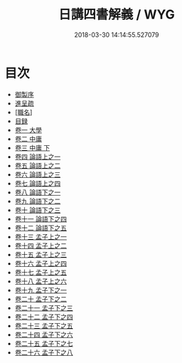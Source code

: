 #+TITLE: 日講四書解義 / WYG
#+DATE: 2018-03-30 14:14:55.527079
* 目次
 - [[file:KR1h0053_001.txt::001-1a][御製序]]
 - [[file:KR1h0053_001.txt::001-2b][進呈疏]]
 - [[file:KR1h0053_001.txt::001-5b][[職名]]]
 - [[file:KR1h0053_001.txt::001-9b][目録]]
 - [[file:KR1h0053_002.txt::002-1a][卷一 大學]]
 - [[file:KR1h0053_003.txt::003-1a][卷二 中庸]]
 - [[file:KR1h0053_004.txt::004-1a][卷三 中庸 下]]
 - [[file:KR1h0053_005.txt::005-1a][卷四 論語上之一]]
 - [[file:KR1h0053_006.txt::006-1a][卷五 論語上之二]]
 - [[file:KR1h0053_007.txt::007-1a][卷六 論語上之三]]
 - [[file:KR1h0053_008.txt::008-1a][卷七 論語上之四]]
 - [[file:KR1h0053_009.txt::009-1a][卷八 論語下之一]]
 - [[file:KR1h0053_010.txt::010-1a][卷九 論語下之二]]
 - [[file:KR1h0053_011.txt::011-1a][卷十 論語下之三]]
 - [[file:KR1h0053_012.txt::012-1a][卷十一 論語下之四]]
 - [[file:KR1h0053_013.txt::013-1a][卷十二 論語下之五]]
 - [[file:KR1h0053_014.txt::014-1a][卷十三 孟子上之一]]
 - [[file:KR1h0053_015.txt::015-1a][卷十四 孟子上之二]]
 - [[file:KR1h0053_016.txt::016-1a][卷十五 孟子上之三]]
 - [[file:KR1h0053_017.txt::017-1a][卷十六 孟子上之四]]
 - [[file:KR1h0053_018.txt::018-1a][卷十七 孟子上之五]]
 - [[file:KR1h0053_019.txt::019-1a][卷十八 孟子上之六]]
 - [[file:KR1h0053_020.txt::020-1a][卷十九 孟子下之一]]
 - [[file:KR1h0053_021.txt::021-1a][卷二十 孟子下之二]]
 - [[file:KR1h0053_022.txt::022-1a][卷二十一 孟子下之三]]
 - [[file:KR1h0053_023.txt::023-1a][卷二十二 孟子下之四]]
 - [[file:KR1h0053_024.txt::024-1a][卷二十三 孟子下之五]]
 - [[file:KR1h0053_025.txt::025-1a][卷二十四 孟子下之六]]
 - [[file:KR1h0053_026.txt::026-1a][卷二十五 孟子下之七]]
 - [[file:KR1h0053_027.txt::027-1a][卷二十六 孟子下之八]]
